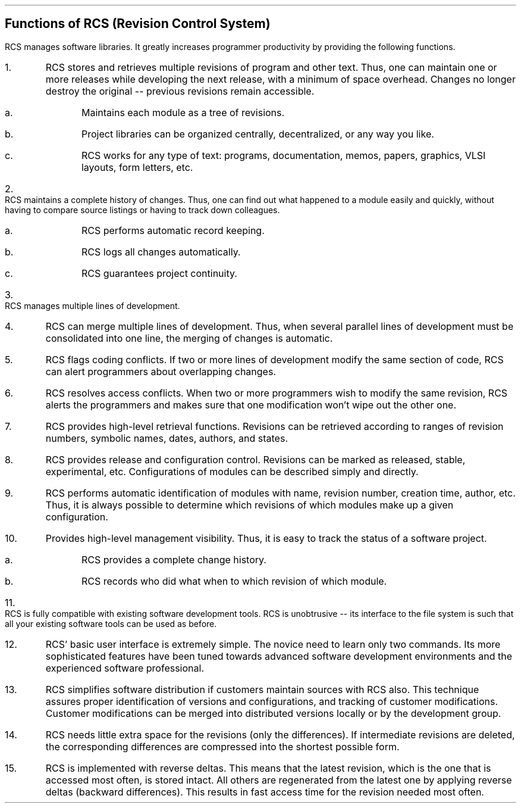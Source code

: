 .\" $Copyright:	$
.\" Copyright (c) 1984, 1985, 1986, 1987, 1988, 1989, 1990 
.\" Sequent Computer Systems, Inc.   All rights reserved.
.\"  
.\" This software is furnished under a license and may be used
.\" only in accordance with the terms of that license and with the
.\" inclusion of the above copyright notice.   This software may not
.\" be provided or otherwise made available to, or used by, any
.\" other person.  No title to or ownership of the software is
.\" hereby transferred.

.\" $Header: rcs_functs.ms 2.0 86/01/28 $
.SH
Functions of RCS (Revision Control System)
.PP
RCS manages software libraries. It greatly increases programmer productivity
by providing the following functions.
.IP 1.
RCS stores and retrieves multiple revisions of program and other text.
Thus, one can maintain one or more releases while developing the next
release, with a minimum of space overhead. Changes no longer destroy the
original -- previous revisions remain accessible.
.RS
.IP a.
Maintains each module as a tree of revisions.
.IP b.
Project libraries can
be organized centrally, decentralized, or any way you like.
.IP c.
RCS works for any type of text: programs, documentation, memos, papers,
graphics, VLSI layouts, form letters, etc.
.RE
.IP 2.
RCS maintains a complete history of changes.
Thus, one can find out what happened to a module easily
and quickly, without having to compare source listings or
having to track down colleagues.
.RS
.IP a.
RCS performs automatic record keeping.
.IP b.
RCS logs all changes automatically.
.IP c.
RCS guarantees project continuity.
.RE
.IP 3.
RCS manages multiple lines of development.
.IP 4.
RCS can merge multiple lines of development.
Thus, when several parallel lines of development must be consolidated
into one line, the merging of changes is automatic.
.IP 5.
RCS flags coding conflicts.
If two or more lines of development modify the same section of code,
RCS can alert programmers about overlapping changes.
.IP 6.
RCS resolves access conflicts.
When two or more programmers wish to modify the same revision,
RCS alerts the programmers and makes sure that one modification won't wipe
out the other one.
.IP 7.
RCS provides high-level retrieval functions.
Revisions can be retrieved according to ranges of revision numbers,
symbolic names, dates, authors, and states.
.IP 8.
RCS provides release and configuration control.
Revisions can be marked as released, stable, experimental, etc.
Configurations of modules can be described simply and directly.
.IP 9.
RCS performs automatic identification of modules with name, revision
number, creation time, author, etc.
Thus, it is always possible to determine which revisions of which
modules make up a given configuration.
.IP 10.
Provides high-level management visibility.
Thus, it is easy to track the status of a software project.
.RS
.IP a.
RCS provides a complete change history.
.IP b.
RCS records who did what when to which revision of which module.
.RE
.IP 11.
RCS is fully compatible with existing software development tools.
RCS is unobtrusive -- its interface to the file system is such that
all your existing software tools can be used as before.
.IP 12.
RCS' basic user interface is extremely simple. The novice need to learn
only two commands. Its more sophisticated features have been
tuned towards advanced software development environments and the
experienced software professional.
.IP 13.
RCS simplifies software distribution if customers
maintain sources with RCS also. This technique assures proper
identification of versions and configurations, and tracking of customer
modifications. Customer modifications can be merged into distributed
versions locally or by the development group.
.IP 14.
RCS needs little extra space for the revisions (only the differences).
If intermediate revisions are deleted, the corresponding
differences are compressed into the shortest possible form.
.IP 15.
RCS is implemented with reverse deltas. This means that
the latest revision, which is the one that is accessed most often,
is stored intact. All others are regenerated from the latest one
by applying reverse deltas (backward differences). This
results in fast access time for the revision needed most often.
